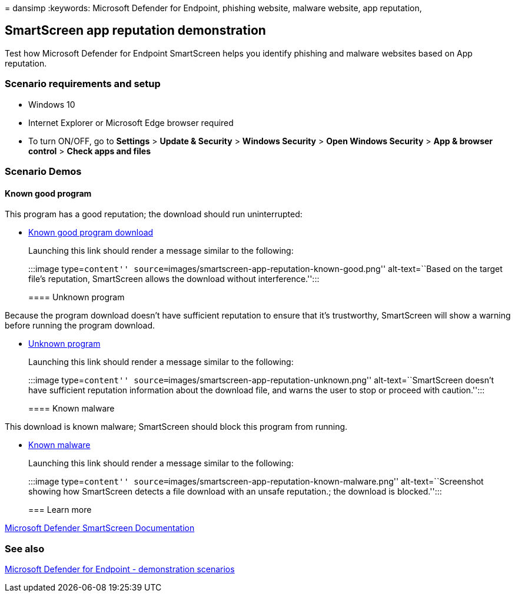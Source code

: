 = 
dansimp
:keywords: Microsoft Defender for Endpoint, phishing website, malware
website, app reputation,

== SmartScreen app reputation demonstration

Test how Microsoft Defender for Endpoint SmartScreen helps you identify
phishing and malware websites based on App reputation.

=== Scenario requirements and setup

* Windows 10
* Internet Explorer or Microsoft Edge browser required
* To turn ON/OFF, go to *Settings* > *Update & Security* > *Windows
Security* > *Open Windows Security* > *App & browser control* > *Check
apps and files*

=== Scenario Demos

==== Known good program

This program has a good reputation; the download should run
uninterrupted:

* https://demo.smartscreen.msft.net/download/known/freevideo.exe[Known
good program download]
+
Launching this link should render a message similar to the following:
+
:::image type=``content''
source=``images/smartscreen-app-reputation-known-good.png''
alt-text=``Based on the target file’s reputation, SmartScreen allows the
download without interference.'':::

==== Unknown program

Because the program download doesn’t have sufficient reputation to
ensure that it’s trustworthy, SmartScreen will show a warning before
running the program download.

* https://demo.smartscreen.msft.net/download/unknown/freevideo.exe[Unknown
program]
+
Launching this link should render a message similar to the following:
+
:::image type=``content''
source=``images/smartscreen-app-reputation-unknown.png''
alt-text=``SmartScreen doesn’t have sufficient reputation information
about the download file, and warns the user to stop or proceed with
caution.'':::

==== Known malware

This download is known malware; SmartScreen should block this program
from running.

* https://demo.smartscreen.msft.net/download/known/knownmalicious.exe[Known
malware]
+
Launching this link should render a message similar to the following:
+
:::image type=``content''
source=``images/smartscreen-app-reputation-known-malware.png''
alt-text=``Screenshot showing how SmartScreen detects a file download
with an unsafe reputation.; the download is blocked.'':::

=== Learn more

link:/windows/security/threat-protection/windows-defender-smartscreen/windows-defender-smartscreen-overview.md[Microsoft
Defender SmartScreen Documentation]

=== See also

link:defender-endpoint-demonstrations.md[Microsoft Defender for Endpoint
- demonstration scenarios]
